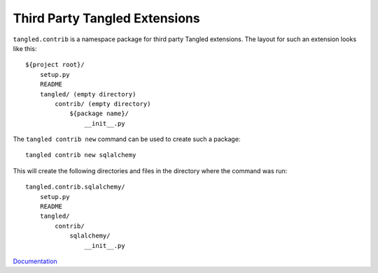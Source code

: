 Third Party Tangled Extensions
==============================

``tangled.contrib`` is a namespace package for third party Tangled extensions.
The layout for such an extension looks like this::

    ${project root}/
        setup.py
        README
        tangled/ (empty directory)
            contrib/ (empty directory)
                ${package name}/
                    __init__.py

The ``tangled contrib new`` command can be used to create such a package::

    tangled contrib new sqlalchemy

This will create the following directories and files in the directory where the
command was run::

    tangled.contrib.sqlalchemy/
        setup.py
        README
        tangled/
            contrib/
                sqlalchemy/
                    __init__.py

`Documentation <http://tangledframework.org/docs/tangled.contrib/>`_
